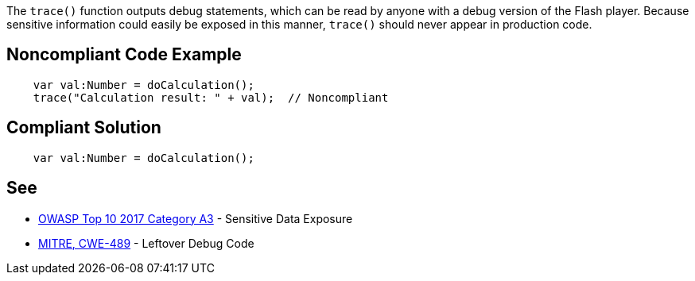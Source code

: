 The ``++trace()++`` function outputs debug statements, which can be read by anyone with a debug version of the Flash player. Because sensitive information could easily be exposed in this manner, ``++trace()++`` should never appear in production code.

== Noncompliant Code Example

----
    var val:Number = doCalculation();
    trace("Calculation result: " + val);  // Noncompliant
----

== Compliant Solution

----
    var val:Number = doCalculation();
----

== See

* https://www.owasp.org/index.php/Top_10-2017_A3-Sensitive_Data_Exposure[OWASP Top 10 2017 Category A3] - Sensitive Data Exposure
* http://cwe.mitre.org/data/definitions/489.html[MITRE, CWE-489] - Leftover Debug Code
